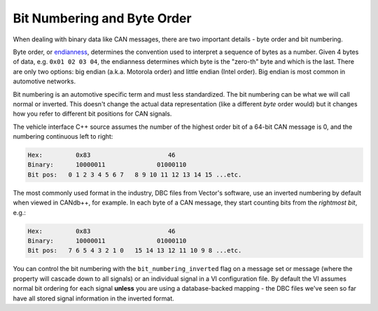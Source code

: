 .. _bit-numbering:

============================
Bit Numbering and Byte Order
============================

When dealing with binary data like CAN messages, there are two important details
- byte order and bit numbering.

Byte order, or `endianness <http://en.wikipedia.org/wiki/Endianness>`_, determines
the convention used to interpret a sequence of bytes as a number. Given 4 bytes
of data, e.g. ``0x01 02 03 04``, the endianness determines which byte is the
"zero-th" byte and which is the last. There are only two options: big endian
(a.k.a. Motorola order) and little endian (Intel order). Big endian is most
common in automotive networks.

Bit numbering is an automotive specific term and must less standardized. The bit
numbering can be what we will call normal or inverted. This doesn't change the
actual data representation (like a different *byte* order would) but it changes
how you refer to different bit positions for CAN signals.

The vehicle interface C++ source assumes the number of the highest order bit of
a 64-bit CAN message is 0, and the numbering continuous left to right:

.. code-block:: none

   Hex:         0x83                     46
   Binary:      10000011              01000110
   Bit pos:   0 1 2 3 4 5 6 7   8 9 10 11 12 13 14 15 ...etc.

The most commonly used format in the industry, DBC files from Vector's software,
use an inverted numbering by default when viewed in CANdb++, for example. In
each byte of a CAN message, they start counting bits from the *rightmost bit*,
e.g.:

.. code-block:: none

   Hex:         0x83                     46
   Binary:      10000011              01000110
   Bit pos:   7 6 5 4 3 2 1 0   15 14 13 12 11 10 9 8 ...etc.

You can control the bit numbering with the ``bit_numbering_inverted`` flag on a
message set or message (where the property will cascade down to all signals) or
an individual signal in a VI configuration file. By default the VI assumes
normal bit ordering for each signal **unless** you are using a database-backed
mapping - the DBC files we've seen so far have all stored signal information in
the inverted format.
